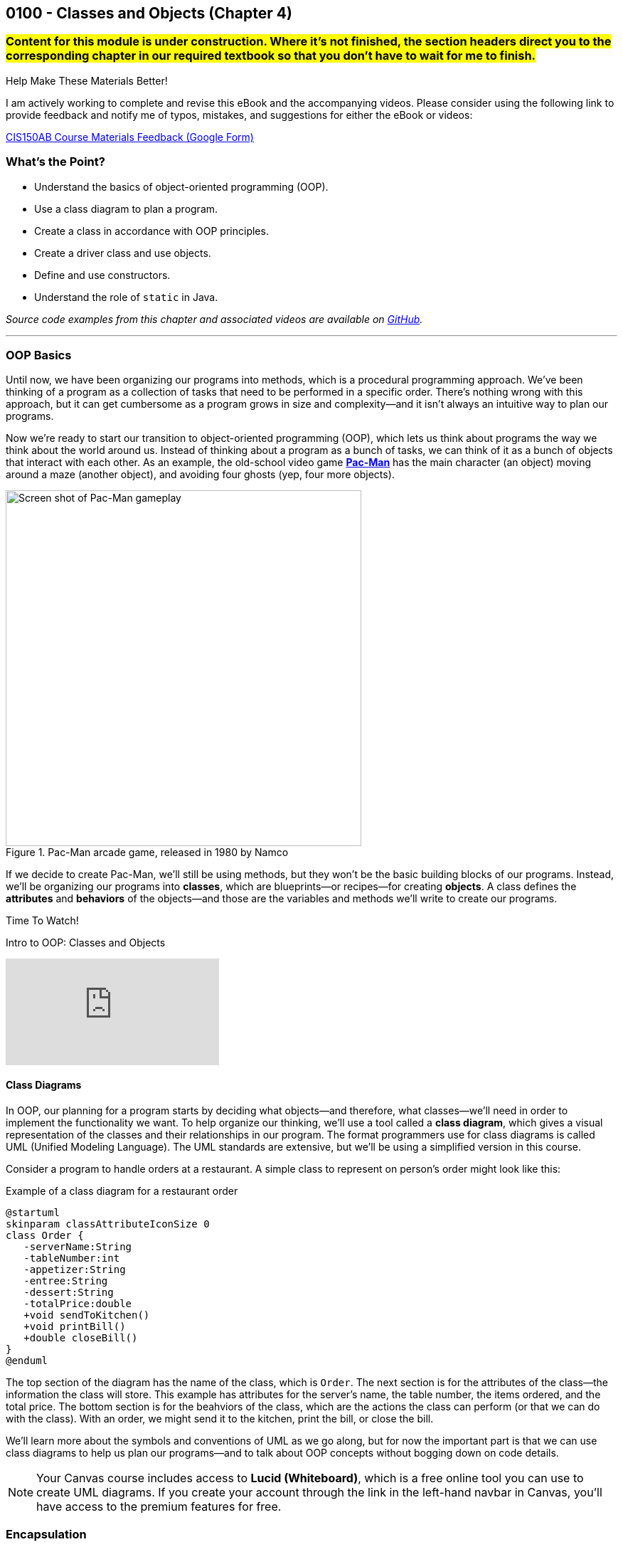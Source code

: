 :imagesdir: images
:sourcedir: source
// The following corrects the directories if this is included in the index file.
ifeval::["{docname}" == "index"]
:imagesdir: chapter-4-classes/images
:sourcedir: chapter-4-classes/source
endif::[]

== 0100 - Classes and Objects (Chapter 4)

=== #Content for this module is under construction. Where it's not finished, the section headers direct you to the corresponding chapter in our required textbook so that you don't have to wait for me to finish.#
// TODO: Upload source files to GitHub archive
// TODO: Canvas - update/remove embedded video to new version.


.Help Make These Materials Better!
****
I am actively working to complete and revise this eBook and the accompanying videos. Please consider using the following link to provide feedback and notify me of typos, mistakes, and suggestions for either the eBook or videos:

https://forms.gle/4173pZ1yPuNX7pku6[CIS150AB Course Materials Feedback (Google Form)^]
****

=== What's the Point?
* Understand the basics of object-oriented programming (OOP).
* Use a class diagram to plan a program.
* Create a class in accordance with OOP principles.
* Create a driver class and use objects.
* Define and use constructors.
* Understand the role of `static` in Java.

_Source code examples from this chapter and associated videos are available on https://github.com/timmcmichael/EMCCTimFiles/tree/4bf0da6df6f4fe3e3a0ccd477b4455df400cffb6/OOP%20with%20Java%20(CIS150AB)/04%20Classes%20and%20Objects[GitHub^]._

''''

=== OOP Basics

Until now, we have been organizing our programs into methods, which is a procedural programming approach.
We've been thinking of a program as a collection of tasks that need to be performed in a specific order.
There's nothing wrong with this approach, but it can get cumbersome as a program grows in size and complexity--and it isn't always an intuitive way to plan our programs.

Now we're ready to start our transition to object-oriented programming (OOP), which lets us think about programs the way we think about the world around us.
Instead of thinking about a program as a bunch of tasks, we can think of it as a bunch of objects that interact with each other.
As an example, the old-school video game https://en.wikipedia.org/wiki/Pac-Man[*Pac-Man*] has the main character (an object) moving around a maze (another object), and avoiding four ghosts (yep, four more objects).

.Pac-Man arcade game, released in 1980 by Namco
image::pac-man.png["Screen shot of Pac-Man gameplay", width=500]

If we decide to create Pac-Man, we'll still be using methods, but they won't be the basic building blocks of our programs.
Instead, we'll be organizing our programs into *classes*, which are blueprints--or recipes--for creating *objects*.
A class defines the *attributes* and *behaviors* of the objects--and those are the variables and methods we'll write to create our programs.

.Time To Watch!
****
Intro to OOP: Classes and Objects 

// https://youtu.be/Hnzm4sVsIAI

video::Hnzm4sVsIAI[youtube, list=PL_Lc2HVYD16Y-vLXkIgggjYrSdF5DEFnU]
****
==== Class Diagrams
In OOP, our planning for a program starts by deciding what objects--and therefore, what classes--we'll need in order to implement the functionality we want.
To help organize our thinking, we'll use a tool called a *class diagram*, which gives a visual representation of the classes and their relationships in our program.
The format programmers use for class diagrams is called UML (Unified Modeling Language). 
The UML standards are extensive, but we'll be using a simplified version in this course. 

Consider a program to handle orders at a restaurant. A simple class to represent on person's order might look like this:

.Example of a class diagram for a restaurant order
[plantuml, target="OrderDiagram", format=png]
----
@startuml
skinparam classAttributeIconSize 0
class Order {
   -serverName:String
   -tableNumber:int
   -appetizer:String
   -entree:String
   -dessert:String
   -totalPrice:double
   +void sendToKitchen()
   +void printBill()
   +double closeBill()
}
@enduml
----

The top section of the diagram has the name of the class, which is `Order`.
The next section is for the attributes of the class--the information the class will store. This example has attributes for the server's name, the table number, the items ordered, and the total price.
The bottom section is for the beahviors of the class, which are the actions the class can perform (or that we can do with the class).
With an order, we might send it to the kitchen, print the bill, or close the bill.

We'll learn more about the symbols and conventions of UML as we go along, but for now the important part is that we can use class diagrams to help us plan our programs--and to talk about OOP concepts without bogging down on code details.

NOTE: Your Canvas course includes access to *Lucid (Whiteboard)*, which is a free online tool you can use to create UML diagrams. If you create your account through the link in the left-hand navbar in Canvas, you'll have access to the premium features for free.

// Many programs will have multiple classes, and diagramming those before we start coding helps us work out details and find potential problems.
// Diagrams are also useful for sharing information about a class for other programmers who might need to use it.

// To use a class, we create an object--or _instance_--of the class, which is a specific version of the class with its own attributes and behaviors.
// A recipe analogy also works here: a class is like a recipe for a cake, and an object is a specific cake made from that recipe.
// One class can be used to make as many instances as we need, which is part of what makes OOP so powerful.

// In our Pac-Man example, we could create one Ghost class and use it to create all four Ghost objects we'll need in the game.

=== Encapsulation

Object-oriented programming is all about creating objects that can interact with each other.
Since the objects will be interacting, we need to think about how to keep them from interfering with each other in ways we don't want.
If we have an `Order` class in a program used by a restaurant, we don't want some other class to change attributes in a way that disrupts the program--like changing the entree selection to something that's not on the menu, or setting the price to a negative number, for example.

To prevent this kind of tampering, whether it's intention or accidental, OOP relies on a concept called *encapsulation*.
Encapsulation of a class means that attributes are hidden from the outside world, and only the behaviors of the class can access and change them.
As an analogy, consider the counter at a fast food restaurant. You can't just reach over and grab a handful of fries; you have to ask the employee behind the counter to get them for you.
In this analogy, the food is encapsulated and you can only access it by using a behavior, like "order food".

Another way to think of encapsulation is the way we interacte with other people in social situations.
When we encounter a stranger, they don't automatically know our name and phone number; they have to ask us for that information.
We've encapsulated our personal information, and we only share it when and how we choose to.

In Java, encapsulation is not a strict requirement, and our code will still work if we don't use it.
But it's a best practice--and an important one--so we will encapsulate all of our classes in this course.
In fact, I would argue that if you don't encapsulate your classes, you're not really doing object-oriented programming. 
And that's what we're here to learn.

=== Defining and Using a Class

#This section probably has typos, but in the meantime this content is covered in section 4.2 (page 117) through 4.5 in the textbook.#

We'll look at a program to keep rudimentary weather records; for a single day's weather data, we'll have a class called `WeatherRecord`.

.Class diagram for the `WeatherRecord` class
[plantuml, target="WeatherRecordDiagram", format=png]
----
@startuml
skinparam classAttributeIconSize 0
class WeatherRecord {
   -date:String
   -highTemp:int
   -avgWindspeed:int
   +setDate(String):void
   +setHighTemp(int):void
   +setAvgWindspeed(int):void
   +displayData():void
}
@enduml
----

To implement this class in code, we'll start with a class header. The class header always follows the same pattern: an *access modifier*, the keyword `class`, and the name of the class.
The class header is followed by a code block, enclosed in curly braces.

.`WeatherRecord.java`. A class header and code block. 
[source,java]
----
public class WeatherRecord {

   // class code goes here

}
----

Access modifier:: The `public` keyword means that the class can be accessed from any other class. Though this is technically optional, you should always use `public` for now.
`class` keyword:: The keyword that tells Java we're defining a class. It's required. We'll eventually be able to create different kinds of classes and OOP structures, but for now we're just creating regular classes.
*Class name* (or _identifier_):: The name of the class, which should be a noun that describes the object the class represents--and is singular, so there's no _s_ at the end. The identifier should start with a capital, with the first letter of each word capitalized (like `WeatherRecord`). This is similar to the _camelCase_ naming convention we've been using for variables and methods; it's called _PascalCase_.

The class code block is where we define the different components that make up the class, which we call the *instance members*. 
To begin with, we'll focus on two types of instance members: *fields* and *methods*.

==== Fields

Fields are the implementation of the attributes of the class.
The are also known as *instance variables* because they similar to the variables we've been using in our programs, but their scope is the object created from the class, not the method where they're defined.
A field is unique to the object; if we make two objects from our `WeatherRecord` class, each object will have its own date, high temperature, and average temperature.
// If we change the hig temperature for one object, it won't affect the high temperature for the other object.

Fields are declared like our other variables, but they are encapsulated using the `private` access modifier.
This means that the fields can only be accessed and changed by the methods of the class, not by other classes--which controls how the data is used and prevents accidental or invalid changes.

WARNING: Since a class will compile and run even if we leave off the `private` access modifier, it's easy to forget to use it. But don't worry, I'll help you remember by taking huge points off your assignments if you don't make your fields `private`. As I've mentioned, you're not really doing OOP if you don't encapsulate your fields, and we're learning OOP.

// Fields are declared at the top of the class using the same naming conventions we've been using for variables: a descriptive name formatted in camelCase.

.`WeatherRecord.java`. Fields added to the `WeatherRecord` class.
[source,java]
----
public class WeatherRecord {
   private String date;
   private int highTemp;
   private int avgTemp;
}
----

In our original class diagram, we indicated that the fields were private by using a `-` in front of the field name.

image::WeatherRecordDiagram.png["Class diagram for the `WeatherRecord` class"]

image::SadPuppy.png["Sad puppy", width=200, float=right] 

You might remember from https://timmcmichael.github.io/skimpy-oop/_0011_methods_chapter_3.html#_variable_scope[the section on variable scope in Chapter 0011] that using global variables is terrible, and every time we create a global variable, a puppy loses its favorite toy. 
And these fields look an awful lot like global variables.
But fields in a class are *not* global variables; they're *instance* variables, and they're a good thing.
The fields are *encapsulated*, so they can only be accessed and changed by the methods of the class--which is a good thing.
And the fields are unique to each object, so we can have multiple objects with different values for the fields--which is also a good thing.
And so no puppies toys will be harmed as long as we use *private* fields correctly.

==== Methods

Ensuring that our fields are `private` is the first step in encapsulating our class, but it's not the only step.
We also need to create methods that can access and change the fields--otherwise, the fields are useless.
So far, our methods have included the keyword `static`; we'll learn more about that shortly, but when we make methods for an OOP class, we'll leave off that `static` keyword.
These _nonstatic_ methods are called *instance methods*, and they are otherwise very similar to the `static` methods we've been using.

Though there are exceptions, most of these instance methods will be `public`, so they can be accessed from other classes.
Remember, the foundation of encapsulation is having `private` fields and public methods to to permit interactions with that data.

In broad terms, we can categorize instance methods into two types: *accessor* methods and *mutator* methods.

===== Accessor Methods

Accessor methods give access to the fields of the class, but they don't change the fields.
Think of them as "read only" methods, and often all they do is return the value of a field.
Java naming conventions specify that accessor methods should start with `get` and then the name of the field they access, formatted in camelCase. 
Because of that convention, another name for accessors methods is *getters*.

.Example of an accessor method (or "getter")
[source,java]
----
public int getHighTemperature() {
        return highTemperature;
    }
----

The return type of an accessor method is the same as the type of the field it accesses; in this case `highTemperature` is an `int`, so the return type of our getting is `int`.

A getter allows other classes to be able to read the value of a field; if they don't need to know the value, we just don't write a getter for that field.
But read-only access usually does no harm, so often we'll have getters for all of our fields.

.`WeatherRecord.java`. Getters added to the `WeatherRecord` class.
[source,java]
----
public class WeatherRecord {
   private String date;
   private int highTemp;
   private int avgTemp;

   public String getDate() {
      return date;
   }

   public int getHighTemp() {
      return highTemp;
   }

   public int getAvgTemp() {
      return avgTemp;
   }
   
}
----

===== Mutator Methods

Mutator methods change the fields of the class.
Though they sometimes return a value, their primary purpose is to change the value of a field and they often have a `void` return type.
As we're getting the hang of this OOP thing, we'll create a lot of mutator methods that are just *setters*--methods that set the value of a field.
The naming convention for setters is to start with `set` and then the name of the field they change, formatted in camelCase; they usually have a void return type.

[source,java]
----
public void setHighTemperature(int temp) {
        highTemperature = temp;
    }
----

The parameter of a setter is the same type as the field it changes; in this case `highTemperature` is an `int`, so the parameter of our setter is also an `int`.
All this method does is accept a new value and assign it to the field.

Choosing to write setters isn't quite as straightforward as with getters, where there's generally no harm in exposing read-only access to everything.
But we really should only write setters for fields that we want to be able to change from outside the class.

TIP: As a rule of thumb for beginners, create getters for all of your fields when you first write your class, and then add setters only as you need them. Because this is sometimes tricky for beginners to determine, I don't deduct points for writing unnecessary setters--but sometimes my directions will explicitly tell you not to write a setter for a field, and I do deduct for that.

If you're paaying attention to what we're doing here, you might be thinking that these setters really just give public access to the fields, which seems to go against the whole idea of encapsulation.
That's true for now, but only because we don't know enough Java yet to do anything about it.
As we learn more about Java, we'll be able to write more complex methods that can control *how* fields are changed--for example, by checking the new value to make sure it's valid and won't break anything.
But for now, this is just another one of those frustrating rules that you just have to follow until you know enough to understand it.

.`WeatherRecord.java`. Setters added to the `WeatherRecord` class, and comments identifying the parts.
[source,java]
----
public class WeatherRecord {
    // Fields
    private String date;
    private int highTemperature;
    private double averageWindSpeed;
    
    // Getters
    public String getDate() {
        return date;
    }

    public int getHighTemperature() {
        return highTemperature;
    }

    public double getAverageWindSpeed() {
        return averageWindSpeed;
    }

    // Setters and Mutators
    public void setDate(String date) {
        this.date = date;
    }

    public void setHighTemperature(int highTemperature) {
        this.highTemperature = highTemperature;
    }

    public void setAverageWindSpeed(double averageWindSpeed) {
        this.averageWindSpeed = averageWindSpeed;
    }
}
----

Sometimes mutator methods don't follow the exact pattern and purpose of setters (simply setting a field's value).
For example, a method might perform a series of calculations and changes to multiple fields, or it might change a field based on the value of another field.
These methods are still mutators, and we might even still refer to them as _setters_, but they don't always follow the `setFieldName` naming convention.


.Time To Watch!
****
Designing an OOP Class

video::xcdLgbwtYdc[youtube, list=PL_Lc2HVYD16Y-vLXkIgggjYrSdF5DEFnU]
// https://youtu.be/xcdLgbwtYdc
****

==== Using the Class
#This section is probably full of typos. If that bothers you, consider reading section 4.4 in the book instead.#

As we've learned, defining a class establishes a blueprint; to make use of a class in a program, we need to use that blueprint to create an object. 
We can as many objects from a class as we need, and each object is known as an *instance* of the class.
And creating an instance is called *instantiating* a class.

To create our first objects, we use the same two steps we've been using to create variables: a declaration statement and an assignment statement.
The declaration is still a _data type_ and an _identifier, but in this case the data type is the name of the class:

.Example of a declaration statement for an object.
[source,java]
----
WeatherRecord day1;
----

This creates a variable called `day1` that will point to--or _reference_--the memory location where our object will be stored.
The identifier follows the same rules we learned for primitive variables: a descriptive name typed in camelCase (with a lowercase first letter).
In this case, the `day1` object is going to maintain the record for the first day of our weather tracking.

The assignment statement works the same, but what we're assigning looks a lot different.
We'll use the `new` keyword to allocate memory, and then we'll call a *constructor*.

.Example of an assignment statement for a newly declared object.
[source,java]
----
WeatherRecord day1;
day1 = new WeatherRecord();
----

We're soon going to spend a lot of time learning about constructors, but here are the takeaways for now: the identifier is exactly the same as the class name, and it's followed by parentheses.

NOTE: We've already learned that parentheses in Java *always* means we're referring to a method. A constructor is a special method called when instantiating an object.

Just like with variables, we often combine those two statements into one line of code:

`WeatherRecord day1 = new WeatherRecord();`

Now that we have an object, we can call its instance methods using _dot notation_, which means we put the object name (*not* the class name!), followed by a dot, followed by the method call:

.Instance method calls using dot notation.
[source,java]
----
WeatherRecord day1 = new WeatherRecord();
day1.setHighTemperature(87);
System.out.println("High temperature on day 1:" + day1.getHighTemperature());
----

In this example, we're setting the `highTemperature` field of `day1` to 87 degrees, and then we're retrieving the high temperature and outputting the returned value.
This is a good test of the _set_ and _get_ methods for the `highTemperature` field.

It's easy for beginners to forget to use that dot notation.
To see why it's necessary, consider the following example.

.An instance method call using dot notation with multiple objects.
[source,java]
----
WeatherRecord day1 = new WeatherRecord();
WeatherRecord day2 = new WeatherRecord();

day1.setHighTemperature(87);
----

If we left off the `day1.` part of the call, the compiler would not know which `setHighTemperature()` method to use, `day1` or `day2`.
Even when we only have one instance, the compiler needs to know where to find that method, so the dot notation is required every time we call an instance method.

===== Object Classes vs. Driver Classes

Ok, time for another convention that seems only intended to be nitpicky and pointless, but is important and is expected on assignments in this course.
OOP nerds value keeping parts of our programs compartmentalized, and that includes separating the class definition and the code that uses the class.
A class definition goes in its own file, which must have a filename exactly match the name of the class (with _.java_ as an extension)--and that one's not a convention, that's a syntax rule for the compiler.
A class we definte for use as object can be called an *object class* or a *user-defined class*. 

The code that uses the _object class_ should be in its own file, and is often called a *driver class*.
The driver class contains the `main()` method, which is the entry point for the program.
A driver class actually goes by several different names. 
Some people call it a _main class_ because, well, it's the class with the `main()` method; I don't hear that term a lot, but it is out there.
I often use the terms _demo class_ or _test class_ because, as learners, we're often making a class just to try a specific concept or skill, and the only thing our program really does is show that the object class is working. 
And in those cases, we often see "test" or "demo"; so a driver class for our `WeatherRecord` object class might be called `WeatherRecordDemo` or `TestWeatherRecord`, or something similar.

The point here is that, if we've created an object class called `WeatherRecord`, we're not going to put our `main()` method in that same class/file.
We're going to make a separate class--a driver, or demo class, or test class.
I don't much care what term you use, as long as it's separate.

Your pitchforks are already sharpened, but here's the part where you light your torches.
*All of your input and output should be in the driver class.*
That is, you generally can't have any `print()` or `println()` statements, any dialog popups (if you know how to use `JOptionPane` or similar), or any `Scanner` input calls in your object classes.
My examples always demonstrate this _separation of concerns_, so you'll have plenty of examples of what I mean.

.Interesting!
****
I asked an AI platform to give me an image of an angry mob with pitchforks and torches (coming after me because I make them separate their input and output), and the AI spit out this https://github.com/timmcmichael/skimpy-oop/blob/5c16f73bd0e71a33b94727618d3097f503eb27a6/chapter-4-classes/images/creepy_mob.png?raw=true[nightmare fuel^].
I decided it was too creepy to display in the text, but the crime against nature should be preserved for posterity. If a mob like that comes for me, I'll let them put `print()` statements wherever they want!
****

Why can't we put input/output in our object classes?
* To "decouple" the UI from the _business logic_ or guts of our program. This makes our code reusable in a variety of projects, such as web pages, mobile apps, and GUI applications--none of which are friendly to console input and output. Look up MVC and MVVM for all kinds of information about that.
* To keep our code more readable by keeping the parts clearly identifiable.
* Because I just don't care much about input and output. I care about the classes you create, so I want to look at (and grade) that work separately. If your input and output don't work but your object class looks good, you're still going to get a good grade--if I'm able to separate out those mistakes.

Unfortunately, this is one of those things that boils down to, "because I said so" and "you'll thank me later."
Sorry, I can't do much better than that for now.

.`WeatherRecordDemo.java`. A driver class to demonstrate the `WeatherRecord` class.
[source,java]
----
public class WeatherRecordDemo {
    public static void main(String[] args) {
        // Instantiate two objects
        WeatherRecord day1 = new WeatherRecord();
        WeatherRecord day2 = new WeatherRecord();

        // Set field values for both instances
        day1.setDate("2024-10-01");
        day1.setHighTemperature(87);
        day1.setAverageWindSpeed(1.5);

        day2.setDate("2024-10-02");
        day2.setHighTemperature(75);
        day2.setAverageWindSpeed(8.25);

        // Output field values for both instances
        System.out.println("Date: " + day1.getDate());
        System.out.println("High Temperature: " + day1.getHighTemperature());
        System.out.println("Average Wind Speed: " + day1.getAverageWindSpeed());

        System.out.println("------------------------------");

        System.out.println("Date: " + day2.getDate());
        System.out.println("High Temperature: " + day2.getHighTemperature());
        System.out.println("Average Wind Speed: " + day2.getAverageWindSpeed());
    }
}
----

The driver class above creates two instances of the `WeatherRecord` class, uses each setter, then outputs the return from each getter.
This ensures that instance variables are independent of each other and all instance methods work correctly.
In general, I ask students to create at least two instances of each class they are demonstrating.

.Time To Watch!
****
Implementing and Using a Class in Java

video::E0HFACqWgP4[youtube, list=PL_Lc2HVYD16Y-vLXkIgggjYrSdF5DEFnU]

Files from video:

* https://raw.githubusercontent.com/timmcmichael/EMCCTimFiles/refs/heads/main/OOP%20with%20Java%20(CIS150AB)/04%20Classes%20and%20Objects/CellCustomer.java[CellCustomer.java]
* https://raw.githubusercontent.com/timmcmichael/EMCCTimFiles/refs/heads/main/OOP%20with%20Java%20(CIS150AB)/04%20Classes%20and%20Objects/CellCustomerDemo.java[CellCustomerDemo.java]
****

IMPORTANT: The Lab Assignments in Canvas can be completed using what we've covered to this point. You might choose to complete that work now, then move onto the next section--which you'll need for the Programming Project.

=== Constructors
#This section is finished in rough-draft form but doesn't yet have a video (coming soon!). In the meantime this content is covered in section 4.6 (page 130) in the textbook.#

When we instantiate a new object, the syntax includes a call to a method, immediately following the `new` keyword:

`WeatherRecord day1 = new *WeatherRecord()*;`

This is a call to a special method called a *constructor*.
A constructor runs when an object is instantiated, and it's used to set up the object with any initial values or behaviors.
A constructor's primary job is to initialize the fields of the object--to give each instance variable a value.
If we don't write a constructor, the compiler will create one for us; it's called a default constructor, and it will set all fields to their default values.
For example, numeric fields like `int` and `double` will be set to `zero, and `String` fields will be set to `null`.
We've been using setters to change those initial values to what we want, but we can also write our own constructors to set those values when the object is created.

Constructors are a special kind of method, so their syntax is a little different from other methods.
A constructor is always public, it has no return type (not even `void`), and its name is the same as the class name.
A definition for a constructor for the `WeatherRecord` class would look like this:

.Example of a constructor for the `WeatherRecord` class.
[source,java]
----
public WeatherRecord() {
    // code to initialize fields goes here
}
----

The most important job of a constructor is setting values for each field of the object.
As a beginner, our rule of thumb is to just make a simple assignment statement for each field.

.Example of a constructor that initializes fields.
[source,java]
----
public WeatherRecord() {
    date = "2025-01-01";
    highTemperature = 0;
    averageWindSpeed = 0.0;
}
----

Since our WeatherRecord class has three fields, we've got three assignment statements in our constructor.
We can initialize those fields to any value we want, but we should choose values that make sense for the object; whatever we put there will be the default values that each object gets when it is instantiated.

Constructors should be written at the top of the class, before the fields and methods.

NOTE: This constructor is called a *parameterless* constructor because it doesn't have any parameters in the parentheses. It's technically *not* a default constructor, because we wrote it ourselves rather than letting the compiler do it, but so many people call it a default constructor that the term is used more often than _parameterless constructor_.

Constructors can also have parameters, which allows us to pass values to the constructor when we instantiate an object.
This is useful when we want to set the initial values of the fields to something specific, rather than the default values.
We add parameters to our constructor just like we do with any other method, by listing the data type and identifier in the parentheses.

.Example of a constructor with parameters.
[source,java]
----
public WeatherRecord(String date) {
    this.date = date;
    this.highTemperature = 0;
    this.averageWindSpeed = 0.0;
}
----

To use this constructor, we pass a `String` value when we instantiate the object:

`WeatherRecord day1 = new WeatherRecord("1998-01-25");`

There are a couple of important things to note about this example:

1. This constructor only has one parameter but it still has three assignment statements. All fields need values, so if we don't have a parameter to get a field's value, we need to set it to a default value.

2. The parameter has the same name as the field: `date`. This is a common practice, but it's potentially confusing.
And it also violates guidance I gave you when we learned about https://timmcmichael.github.io/skimpy-oop/_0011_methods_chapter_3.html#_variable_scope[variable scope]. 
+ 
In this case, the parameter is a _local variable_ to the constructor, and it's _shadowing_ the field. Our assignment statement needs to be carefully written: `this.date` refers to the field, and `date` refers to the parameter.

We can also https://timmcmichael.github.io/skimpy-oop/_0011_methods_chapter_3.html#_overloading_a_method[overload] constructors, which means we can have multiple constructors with different parameters--just like we can with any other method.
That can include having a parameterless constructor and one or more constructors with parameters, or having multiple constructors with different numbers of parameters.

NOTE: To see a complete example of the `WeatherRecord` class with constructors, fields, and methods, as well as a driver class to deomnstrate it, visit the_Source code examples from this chapter and associated videos are available on https://github.com/timmcmichael/EMCCTimFiles/tree/4bf0da6df6f4fe3e3a0ccd477b4455df400cffb6/OOP%20with%20Java%20(CIS150AB)/04%20Classes%20and%20Objects[GitHub repository for this chapter^].

.Time To Watch!
****
Constructors in Java

// video::zHxssPU1_Hw[youtube, list=PL_Lc2HVYD16Y-vLXkIgggjYrSdF5DEFnU]
// https://youtu.be/zHxssPU1_Hw

// File from video:

// * https://raw.githubusercontent.com/timmcmichael/EMCCTimFiles/refs/heads/main/OOP%20with%20Java%20(CIS150AB)/HelloWorld.java[HelloWorld.java]
****

==== Constructors and Encapsulation

Constructors allow us to be stricter with our encapsulation since now we don't have to have setters to put data into our objects. We can provide a constructor to accept all the data the object needs, decide if we give access to change a field after the object has been instantiated.

For example, if we're making a bank account object, we'd need to provide an account number when we create the account, but we probably shouldn't allow the account number to be changed after the account is created. In that case, our constructor would accept the account number, but we wouldn't provide a setter for the account number.

=== `static` Constants and Methods

Since our first `Hello World` program, we've been using the `static` keyword to create methods--beginning with the `main()` method that is the starting point for every Java program.
However, we haven't had enough context to understand what that keyword means.

We've learned about _instance members_, which are the fields and methods that belong to a class, and _instance members_, which are the fields and methods that belong to an object.
Fields are instance members, which means that each object has its own copy of the field that can be changed without affecting other objects.
Instance methods are the code that an object can run, and they can access and change the fields of the object.
Instance members are defined without using the `static` keyword, so we refer to them as _nonstatic_ members.

When we use the `static` keyword, we're creating a _class member_--a field or method that belongs to the class itself, not to any object created from the class.
Put another way, a class member is shared by all objects created from the class, and it can be accessed without creating an object.

`System` is a class that includes the print() and println() methods we've been using, and those methods are static.
Since they're static, we can call them without creating a `System` object:

`System.out.println("Hello, World!");`

If `println()` were an instance method, we'd have to create a `System` object before we could call it:

`System mySystem = new System();`
`mySystem.println("Hello, World!");`

That would be a pain, so we're glad that `println()` is static.

NOTE: The `print()` and `println()` are slightly more complicated than that, since they're actually _instance methods_ of the `PrintStream` class, which is a class that `System.out` is an instance of. But for our purposes, we can think of them as static methods of the `System` class. You don't need to know that right now, but if I don't mention it then somebody will claim I'm an idiot. I probably _am_ an idiot, but not for this reason.

Throughout our learning, we'll learn more about using static in our programs and classes, but an important one to known about for now is the `static` constant.
When we put a `static` constant in an object class (which would also use the keyword `final`), we're creating a value that is shared by all objects created from the class.
If we have a savings account class, a common example when learning OOP, we might have a `static final double INTEREST_RATE` constant. This would mean that every savings account would earn the same interest rate, which is often how banks work.

.`SavingsAccount.java`. A class with a static constant.
[source,java]
----
public class SavingsAccount {
    private static final double INTEREST_RATE = 0.02;

    // other fields and methods go here. See the repository for the complete code.

    public void addInterest() {
        balance += balance * INTEREST_RATE;
    }

}   
----


=== Check Your Learning

==== Can you answer these questions?

****
1. What is the primary difference between procedural programming and object-oriented programming (OOP)?

2. Explain the concept of a class and how it relates to objects in OOP.

3. What is encapsulation, and why is it important in OOP? Provide an example.
****